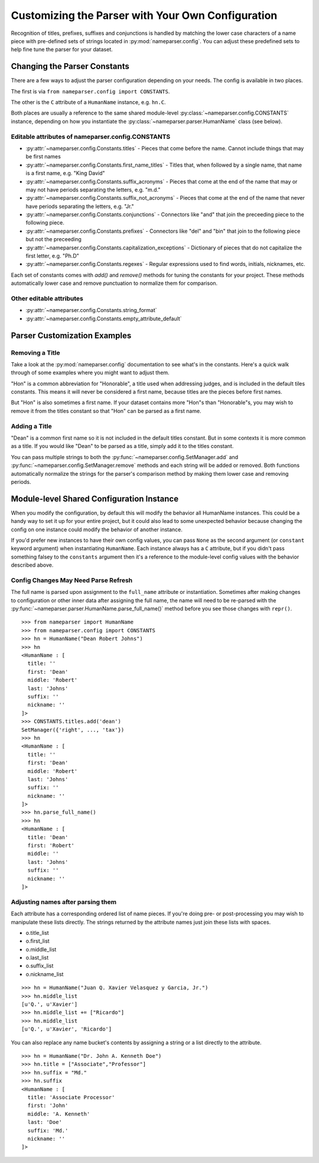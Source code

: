 Customizing the Parser with Your Own Configuration
==================================================

Recognition of titles, prefixes, suffixes and conjunctions is handled by
matching the lower case characters of a name piece with pre-defined sets
of strings located in :py:mod:`nameparser.config`. You can adjust
these predefined sets to help fine tune the parser for your dataset.

Changing the Parser Constants
-----------------------------

There are a few ways to adjust the parser configuration depending on your
needs. The config is available in two places.

The first is via ``from nameparser.config import CONSTANTS``.

.. doctest::

    >>> from nameparser.config import CONSTANTS
    >>> CONSTANTS
    <Constants() instance>

The other is the ``C`` attribute of a ``HumanName`` instance, e.g.
``hn.C``.

.. doctest::

    >>> from nameparser import HumanName
    >>> hn = HumanName("Dean Robert Johns")
    >>> hn.C
    <Constants() instance>

Both places are usually a reference to the same shared module-level
:py:class:`~nameparser.config.CONSTANTS` instance, depending on how you
instantiate the :py:class:`~nameparser.parser.HumanName` class (see below).



Editable attributes of nameparser.config.CONSTANTS
~~~~~~~~~~~~~~~~~~~~~~~~~~~~~~~~~~~~~~~~~~~~~~~~~~

* :py:attr:`~nameparser.config.Constants.titles` - Pieces that come before the name. Cannot include things that may be first names
* :py:attr:`~nameparser.config.Constants.first_name_titles` - Titles that, when followed by a single name, that name is a first name, e.g. "King David"
* :py:attr:`~nameparser.config.Constants.suffix_acronyms` - Pieces that come at the end of the name that may or may not have periods separating the letters, e.g. "m.d."
* :py:attr:`~nameparser.config.Constants.suffix_not_acronyms` - Pieces that come at the end of the name that never have periods separating the letters, e.g. "Jr."
* :py:attr:`~nameparser.config.Constants.conjunctions` - Connectors like "and" that join the preceeding piece to the following piece.
* :py:attr:`~nameparser.config.Constants.prefixes` - Connectors like "del" and "bin" that join to the following piece but not the preceeding
* :py:attr:`~nameparser.config.Constants.capitalization_exceptions` - Dictionary of pieces that do not capitalize the first letter, e.g. "Ph.D"
* :py:attr:`~nameparser.config.Constants.regexes` - Regular expressions used to find words, initials, nicknames, etc.

Each set of constants comes with `add()` and `remove()` methods for tuning
the constants for your project. These methods automatically lower case and
remove punctuation to normalize them for comparison.

Other editable attributes
~~~~~~~~~~~~~~~~~~~~~~~~~~

* :py:attr:`~nameparser.config.Constants.string_format`
* :py:attr:`~nameparser.config.Constants.empty_attribute_default`



Parser Customization Examples
-----------------------------

Removing a Title
~~~~~~~~~~~~~~~~

Take a look at the :py:mod:`nameparser.config` documentation to see what's
in the constants. Here's a quick walk through of some examples where you
might want to adjust them.

"Hon" is a common abbreviation for "Honorable", a title used when
addressing judges, and is included in the default tiles constants. This
means it will never be considered a first name, because titles are the
pieces before first names.

But "Hon" is also sometimes a first name. If your dataset contains more
"Hon"s than "Honorable"s, you may wish to remove it from the titles
constant so that "Hon" can be parsed as a first name.

.. doctest::
    :options: +ELLIPSIS, +NORMALIZE_WHITESPACE

    >>> from nameparser import HumanName
    >>> hn = HumanName("Hon Solo")
    >>> hn
    <HumanName : [
      title: 'Hon'
      first: ''
      middle: ''
      last: 'Solo'
      suffix: ''
      nickname: ''
    ]>
    >>> from nameparser.config import CONSTANTS
    >>> CONSTANTS.titles.remove('hon')
    SetManager({'right', ..., 'tax'})
    >>> hn = HumanName("Hon Solo")
    >>> hn
    <HumanName : [
      title: ''
      first: 'Hon'
      middle: ''
      last: 'Solo'
      suffix: ''
      nickname: ''
    ]>

Adding a Title
~~~~~~~~~~~~~~~~

"Dean" is a common first name so it is not included in the default titles
constant. But in some contexts it is more common as a title. If you would
like "Dean" to be parsed as a title, simply add it to the titles constant.

You can pass multiple strings to both the :py:func:`~nameparser.config.SetManager.add`
and :py:func:`~nameparser.config.SetManager.remove`
methods and each string will be added or removed. Both functions
automatically normalize the strings for the parser's comparison method by
making them lower case and removing periods.

.. doctest::
    :options: +ELLIPSIS, +NORMALIZE_WHITESPACE

    >>> from nameparser import HumanName
    >>> from nameparser.config import CONSTANTS
    >>> CONSTANTS.titles.add('dean', 'Chemistry')
    SetManager({'right', ..., 'tax'})
    >>> hn = HumanName("Assoc Dean of Chemistry Robert Johns")
    >>> hn
    <HumanName : [
      title: 'Assoc Dean of Chemistry'
      first: 'Robert'
      middle: ''
      last: 'Johns'
      suffix: ''
      nickname: ''
    ]>


Module-level Shared Configuration Instance
------------------------------------------

When you modify the configuration, by default this will modify the behavior all
HumanName instances. This could be a handy way to set it up for your entire
project, but it could also lead to some unexpected behavior because changing
the config on one instance could modify the behavior of another instance.

.. doctest:: module config
    :options: +ELLIPSIS, +NORMALIZE_WHITESPACE

    >>> from nameparser import HumanName
    >>> instance = HumanName("")
    >>> instance.C.titles.add('dean')
    SetManager({'right', ..., 'tax'})
    >>> other_instance = HumanName("Dean Robert Johns")
    >>> other_instance # Dean parses as title
    <HumanName : [
      title: 'Dean'
      first: 'Robert'
      middle: ''
      last: 'Johns'
      suffix: ''
      nickname: ''
    ]>


If you'd prefer new instances to have their own config values, you can pass
``None`` as the second argument (or ``constant`` keyword argument) when
instantiating ``HumanName``. Each instance always has a ``C`` attribute, but if
you didn't pass something falsey to the ``constants`` argument then it's a
reference to the module-level config values with the behavior described above.

.. doctest:: module config
    :options: +ELLIPSIS, +NORMALIZE_WHITESPACE

    >>> from nameparser import HumanName
    >>> instance = HumanName("Dean Robert Johns")
    >>> instance.has_own_config
    False
    >>> instance.C.titles.add('dean')
    SetManager({'right', ..., 'tax'})
    >>> other_instance = HumanName("Dean Robert Johns", None) # <-- pass None for per-instance config
    >>> other_instance
    <HumanName : [
      title: ''
      first: 'Dean'
      middle: 'Robert'
      last: 'Johns'
      suffix: ''
      nickname: ''
    ]>
    >>> other_instance.has_own_config
    True


Config Changes May Need Parse Refresh
~~~~~~~~~~~~~~~~~~~~~~~~~~~~~~~~~~~~~

The full name is parsed upon assignment to the ``full_name`` attribute or
instantiation. Sometimes after making changes to configuration or other inner
data after assigning the full name, the name will need to be re-parsed with the
:py:func:`~nameparser.parser.HumanName.parse_full_name()` method before you see
those changes with ``repr()``.

::

    >>> from nameparser import HumanName
    >>> from nameparser.config import CONSTANTS
    >>> hn = HumanName("Dean Robert Johns")
    >>> hn
    <HumanName : [
      title: ''
      first: 'Dean'
      middle: 'Robert'
      last: 'Johns'
      suffix: ''
      nickname: ''
    ]>
    >>> CONSTANTS.titles.add('dean')
    SetManager({'right', ..., 'tax'})
    >>> hn
    <HumanName : [
      title: ''
      first: 'Dean'
      middle: 'Robert'
      last: 'Johns'
      suffix: ''
      nickname: ''
    ]>
    >>> hn.parse_full_name()
    >>> hn
    <HumanName : [
      title: 'Dean'
      first: 'Robert'
      middle: ''
      last: 'Johns'
      suffix: ''
      nickname: ''
    ]>


Adjusting names after parsing them
~~~~~~~~~~~~~~~~~~~~~~~~~~~~~~~~~~

Each attribute has a corresponding ordered list of name pieces. If you're doing
pre- or post-processing you may wish to manipulate these lists directly.
The strings returned by the attribute names just join these lists with spaces.


* o.title_list
* o.first_list
* o.middle_list
* o.last_list
* o.suffix_list
* o.nickname_list

::

  >>> hn = HumanName("Juan Q. Xavier Velasquez y Garcia, Jr.")
  >>> hn.middle_list
  [u'Q.', u'Xavier']
  >>> hn.middle_list += ["Ricardo"]
  >>> hn.middle_list
  [u'Q.', u'Xavier', 'Ricardo']


You can also replace any name bucket's contents by assigning a string or a list
directly to the attribute.

::

  >>> hn = HumanName("Dr. John A. Kenneth Doe")
  >>> hn.title = ["Associate","Professor"]
  >>> hn.suffix = "Md."
  >>> hn.suffix
  <HumanName : [
    title: 'Associate Processor'
    first: 'John'
    middle: 'A. Kenneth'
    last: 'Doe'
    suffix: 'Md.'
    nickname: ''
  ]>



